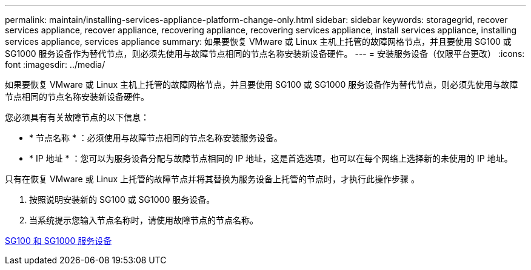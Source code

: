 ---
permalink: maintain/installing-services-appliance-platform-change-only.html 
sidebar: sidebar 
keywords: storagegrid, recover services appliance, recover appliance, recovering appliance, recovering services appliance, install services appliance, installing services appliance, services appliance 
summary: 如果要恢复 VMware 或 Linux 主机上托管的故障网格节点，并且要使用 SG100 或 SG1000 服务设备作为替代节点，则必须先使用与故障节点相同的节点名称安装新设备硬件。 
---
= 安装服务设备（仅限平台更改）
:icons: font
:imagesdir: ../media/


[role="lead"]
如果要恢复 VMware 或 Linux 主机上托管的故障网格节点，并且要使用 SG100 或 SG1000 服务设备作为替代节点，则必须先使用与故障节点相同的节点名称安装新设备硬件。

您必须具有有关故障节点的以下信息：

* * 节点名称 * ：必须使用与故障节点相同的节点名称安装服务设备。
* * IP 地址 * ：您可以为服务设备分配与故障节点相同的 IP 地址，这是首选选项，也可以在每个网络上选择新的未使用的 IP 地址。


只有在恢复 VMware 或 Linux 上托管的故障节点并将其替换为服务设备上托管的节点时，才执行此操作步骤 。

. 按照说明安装新的 SG100 或 SG1000 服务设备。
. 当系统提示您输入节点名称时，请使用故障节点的节点名称。


xref:../sg100-1000/index.adoc[SG100 和 SG1000 服务设备]
